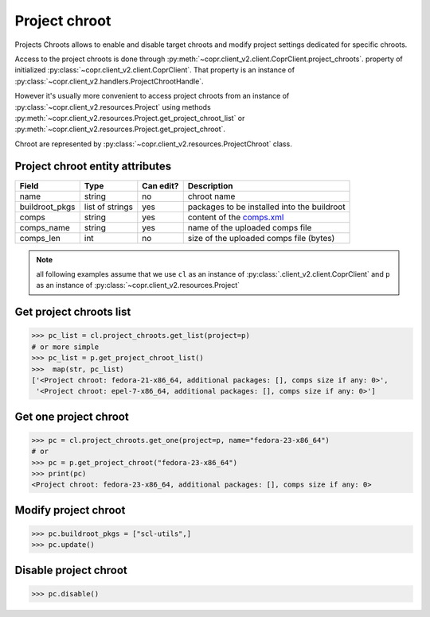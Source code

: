 
.. _project-chroot-info:

Project chroot
==============

Projects Chroots allows to enable and disable target chroots and
modify project settings dedicated for specific chroots.

Access to the project chroots is done through :py:meth:`~copr.client_v2.client.CoprClient.project_chroots`.
property of initialized :py:class:`~copr.client_v2.client.CoprClient`. That property is an instance of
:py:class:`~copr.client_v2.handlers.ProjectChrootHandle`.

However it's usually more convenient to access project chroots
from an instance of :py:class:`~copr.client_v2.resources.Project`
using methods :py:meth:`~copr.client_v2.resources.Project.get_project_chroot_list` or
:py:meth:`~copr.client_v2.resources.Project.get_project_chroot`.

Chroot are represented by
:py:class:`~copr.client_v2.resources.ProjectChroot` class.

.. _project-chroot-attributes:

Project chroot entity attributes
--------------------------------

.. copied from frontend docs, don't forget to update

==================  ==================== ========= ===============
Field               Type                 Can edit? Description
==================  ==================== ========= ===============
name                string               no        chroot name
buildroot_pkgs      list of strings      yes       packages to be installed into the buildroot
comps               string               yes       content of the `comps.xml`_
comps_name          string               yes       name of the uploaded comps file
comps_len           int                  no        size of the uploaded comps file (bytes)
==================  ==================== ========= ===============

.. note::
    all following examples assume that we use ``cl``
    as an instance of :py:class:`.client_v2.client.CoprClient`
    and ``p`` as an instance of :py:class:`~copr.client_v2.resources.Project`

Get project chroots list
------------------------

.. sourcecode:: python

    >>> pc_list = cl.project_chroots.get_list(project=p)
    # or more simple
    >>> pc_list = p.get_project_chroot_list()
    >>>  map(str, pc_list)
    ['<Project chroot: fedora-21-x86_64, additional packages: [], comps size if any: 0>',
     '<Project chroot: epel-7-x86_64, additional packages: [], comps size if any: 0>']


Get one project chroot
----------------------

.. sourcecode:: python


    >>> pc = cl.project_chroots.get_one(project=p, name="fedora-23-x86_64")
    # or
    >>> pc = p.get_project_chroot("fedora-23-x86_64")
    >>> print(pc)
    <Project chroot: fedora-23-x86_64, additional packages: [], comps size if any: 0>

Modify project chroot
---------------------

.. sourcecode:: python

    >>> pc.buildroot_pkgs = ["scl-utils",]
    >>> pc.update()

Disable project chroot
----------------------
.. sourcecode:: python

    >>> pc.disable()


.. _comps.xml: https://fedorahosted.org/comps/


